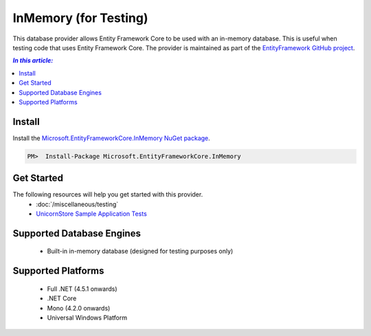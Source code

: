 InMemory (for Testing)
======================

This database provider allows Entity Framework Core to be used with an in-memory database. This is useful when testing code that uses Entity Framework Core. The provider is maintained as part of the `EntityFramework GitHub project <https://github.com/aspnet/EntityFramework>`_.

.. contents:: `In this article:`
    :depth: 2
    :local:

Install
-------

Install the `Microsoft.EntityFrameworkCore.InMemory NuGet package <https://www.nuget.org/packages/Microsoft.EntityFrameworkCore.InMemory/>`_.

.. code-block:: text

    PM>  Install-Package Microsoft.EntityFrameworkCore.InMemory

Get Started
-----------

The following resources will help you get started with this provider.
  * :doc:`/miscellaneous/testing`
  * `UnicornStore Sample Application Tests <https://github.com/rowanmiller/UnicornStore/blob/master/UnicornStore/src/UnicornStore.Tests/Controllers/ShippingControllerTests.cs>`_

Supported Database Engines
--------------------------

  * Built-in in-memory database (designed for testing purposes only)

Supported Platforms
-------------------

  * Full .NET (4.5.1 onwards)
  * .NET Core
  * Mono (4.2.0 onwards)
  * Universal Windows Platform
